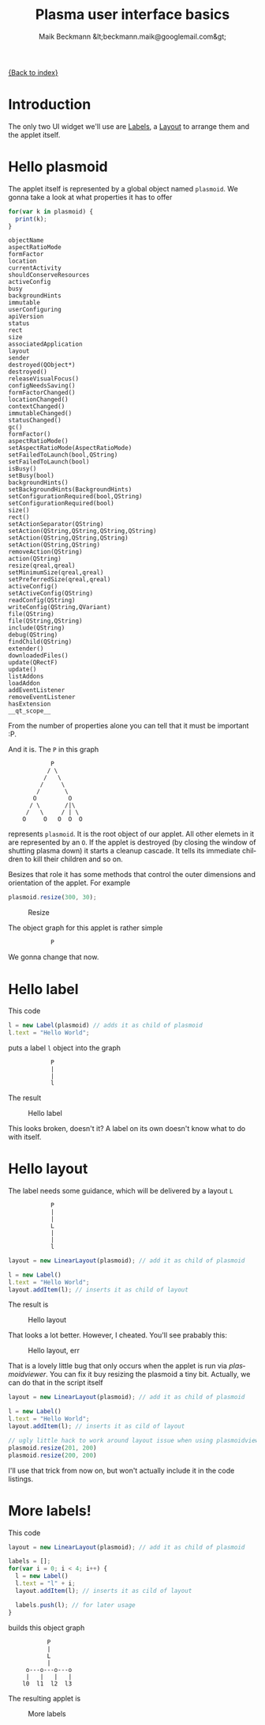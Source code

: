 #+Title: Plasma user interface basics
#+Author: Maik Beckmann &lt;beckmann.maik@googlemail.com&gt;
#+Language: en
#+Style: <link rel="stylesheet" type="text/css" href="org-mode.css"/>

[[file:index.html][{Back to index}]]

* Introduction
The only two UI widget we'll use are [[http://techbase.kde.org/Development/Tutorials/Plasma/JavaScript/API-UIElements#Label][Labels]], a [[http://techbase.kde.org/Development/Tutorials/Plasma/JavaScript/API-UIElements#LinearLayout][Layout]] to arrange them and the
applet itself.

* Hello plasmoid
The applet itself is represented by a global object named =plasmoid=.  We gonna
take a look at what properties it has to offer
#+begin_src js
  for(var k in plasmoid) {
    print(k);
  }
#+end_src
 : objectName
 : aspectRatioMode
 : formFactor
 : location
 : currentActivity
 : shouldConserveResources
 : activeConfig
 : busy
 : backgroundHints
 : immutable
 : userConfiguring
 : apiVersion
 : status
 : rect
 : size
 : associatedApplication
 : layout
 : sender
 : destroyed(QObject*)
 : destroyed()
 : releaseVisualFocus()
 : configNeedsSaving()
 : formFactorChanged()
 : locationChanged()
 : contextChanged()
 : immutableChanged()
 : statusChanged()
 : gc()
 : formFactor()
 : aspectRatioMode()
 : setAspectRatioMode(AspectRatioMode)
 : setFailedToLaunch(bool,QString)
 : setFailedToLaunch(bool)
 : isBusy()
 : setBusy(bool)
 : backgroundHints()
 : setBackgroundHints(BackgroundHints)
 : setConfigurationRequired(bool,QString)
 : setConfigurationRequired(bool)
 : size()
 : rect()
 : setActionSeparator(QString)
 : setAction(QString,QString,QString,QString)
 : setAction(QString,QString,QString)
 : setAction(QString,QString)
 : removeAction(QString)
 : action(QString)
 : resize(qreal,qreal)
 : setMinimumSize(qreal,qreal)
 : setPreferredSize(qreal,qreal)
 : activeConfig()
 : setActiveConfig(QString)
 : readConfig(QString)
 : writeConfig(QString,QVariant)
 : file(QString)
 : file(QString,QString)
 : include(QString)
 : debug(QString)
 : findChild(QString)
 : extender()
 : downloadedFiles()
 : update(QRectF)
 : update()
 : listAddons
 : loadAddon
 : addEventListener
 : removeEventListener
 : hasExtension
 : __qt_scope__
From the number of properties alone you can tell that it must be important :P.

And it is.  The =P= in this graph
 :             P
 :            / \
 :           /   \
 :          /     \
 :         /       \
 :        O         O
 :       / \       /|\
 :      /   \     / | \
 :     O     O   O  O  O
represents =plasmoid=.  It is the root object of our applet.  All other elemets
in it are represented by an =O=.  If the applet is destroyed (by closing the
window of shutting plasma down) it starts a cleanup cascade.  It tells its
immediate children to kill their children and so on.

Besizes that role it has some methods that control the outer dimensions and
orientation of the applet.  For example
#+begin_src js
  plasmoid.resize(300, 30);
#+end_src
#+caption: Resize
[[file:images/resize.png]]
#
The object graph for this applet is rather simple
 :             P
We gonna change that now.

* Hello label
This code
#+begin_src js
  l = new Label(plasmoid) // adds it as child of plasmoid
  l.text = "Hello World";
#+end_src
puts a label =l= object into the graph
 :             P
 :             |
 :             |
 :             l

The result
#+caption: Hello label
[[file:images/hello_label.png]]
#
This looks broken, doesn't it?  A label on its own doesn't know what to do with
itself.

* Hello layout
The label needs some guidance, which will be delivered by a layout =L=
 :             P
 :             |
 :             |
 :             L
 :             |
 :             |
 :             l
#+begin_src js
  layout = new LinearLayout(plasmoid); // add it as child of plasmoid

  l = new Label()
  l.text = "Hello World";
  layout.addItem(l); // inserts it as child of layout
#+end_src
The result is
#+caption: Hello layout
[[file:images/hello_layout.png]]
#
That looks a lot better.  However, I cheated.  You'll see prabably this:
#+caption: Hello layout, err
[[file:images/hello_layout_err.png]]
#
That is a lovely little bug that only occurs when the applet is run via
/plasmoidviewer/.  You can fix it buy resizing the plasmoid a tiny bit.
Actually, we can do that in the script itself
#+begin_src js
  layout = new LinearLayout(plasmoid); // add it as child of plasmoid

  l = new Label()
  l.text = "Hello World";
  layout.addItem(l); // inserts it as cild of layout

  // ugly little hack to work around layout issue when using plasmoidviewer
  plasmoid.resize(201, 200)
  plasmoid.resize(200, 200)
#+end_src
I'll use that trick from now on, but won't actually include it in the code
listings.

* More labels!
This code
#+begin_src js
layout = new LinearLayout(plasmoid); // add it as child of plasmoid

labels = [];
for(var i = 0; i < 4; i++) {
  l = new Label()
  l.text = "l" + i;
  layout.addItem(l); // inserts it as cild of layout

  labels.push(l); // for later usage
}
#+end_src
builds this object graph
 :            P
 :            |
 :            L
 :            |
 :      o---o---o---o
 :      |   |   |   |
 :     l0  l1  l2  l3
The resulting applet is
#+caption: More labels
[[file:images/more_labels.png]]
